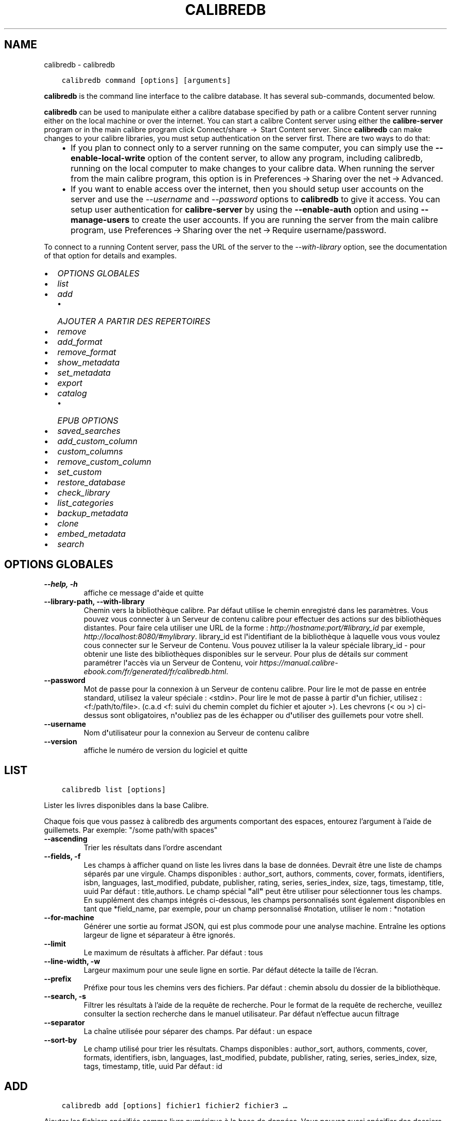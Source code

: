 .\" Man page generated from reStructuredText.
.
.TH "CALIBREDB" "1" "mars 23, 2018" "3.20.0" "calibre"
.SH NAME
calibredb \- calibredb
.
.nr rst2man-indent-level 0
.
.de1 rstReportMargin
\\$1 \\n[an-margin]
level \\n[rst2man-indent-level]
level margin: \\n[rst2man-indent\\n[rst2man-indent-level]]
-
\\n[rst2man-indent0]
\\n[rst2man-indent1]
\\n[rst2man-indent2]
..
.de1 INDENT
.\" .rstReportMargin pre:
. RS \\$1
. nr rst2man-indent\\n[rst2man-indent-level] \\n[an-margin]
. nr rst2man-indent-level +1
.\" .rstReportMargin post:
..
.de UNINDENT
. RE
.\" indent \\n[an-margin]
.\" old: \\n[rst2man-indent\\n[rst2man-indent-level]]
.nr rst2man-indent-level -1
.\" new: \\n[rst2man-indent\\n[rst2man-indent-level]]
.in \\n[rst2man-indent\\n[rst2man-indent-level]]u
..
.INDENT 0.0
.INDENT 3.5
.sp
.nf
.ft C
calibredb command [options] [arguments]
.ft P
.fi
.UNINDENT
.UNINDENT
.sp
\fBcalibredb\fP is the command line interface to the calibre database. It has
several sub\-commands, documented below.
.sp
\fBcalibredb\fP can be used to manipulate either a calibre database
specified by path or a calibre Content server running either on
the local machine or over the internet. You can start a calibre
Content server using either the \fBcalibre\-server\fP
program or in the main calibre program click Connect/share  → 
Start Content server\&. Since \fBcalibredb\fP can make changes to your
calibre libraries, you must setup authentication on the server first. There
are two ways to do that:
.INDENT 0.0
.INDENT 3.5
.INDENT 0.0
.IP \(bu 2
If you plan to connect only to a server running on the same computer,
you can simply use the \fB\-\-enable\-local\-write\fP option of the
content server, to allow any program, including calibredb, running on
the local computer to make changes to your calibre data. When running
the server from the main calibre program, this option is in
Preferences → Sharing over the net → Advanced\&.
.IP \(bu 2
If you want to enable access over the internet, then you should setup
user accounts on the server and use the \fI\%\-\-username\fP and \fI\%\-\-password\fP
options to \fBcalibredb\fP to give it access. You can setup
user authentication for \fBcalibre\-server\fP by using the \fB\-\-enable\-auth\fP
option and using \fB\-\-manage\-users\fP to create the user accounts.
If you are running the server from the main calibre program, use
Preferences → Sharing over the net → Require username/password\&.
.UNINDENT
.UNINDENT
.UNINDENT
.sp
To connect to a running Content server, pass the URL of the server to the
\fI\%\-\-with\-library\fP option, see the documentation of that option for
details and examples.
.INDENT 0.0
.IP \(bu 2
\fI\%OPTIONS GLOBALES\fP
.IP \(bu 2
\fI\%list\fP
.IP \(bu 2
\fI\%add\fP
.INDENT 2.0
.IP \(bu 2
\fI\%AJOUTER A PARTIR DES REPERTOIRES\fP
.UNINDENT
.IP \(bu 2
\fI\%remove\fP
.IP \(bu 2
\fI\%add_format\fP
.IP \(bu 2
\fI\%remove_format\fP
.IP \(bu 2
\fI\%show_metadata\fP
.IP \(bu 2
\fI\%set_metadata\fP
.IP \(bu 2
\fI\%export\fP
.IP \(bu 2
\fI\%catalog\fP
.INDENT 2.0
.IP \(bu 2
\fI\%EPUB OPTIONS\fP
.UNINDENT
.IP \(bu 2
\fI\%saved_searches\fP
.IP \(bu 2
\fI\%add_custom_column\fP
.IP \(bu 2
\fI\%custom_columns\fP
.IP \(bu 2
\fI\%remove_custom_column\fP
.IP \(bu 2
\fI\%set_custom\fP
.IP \(bu 2
\fI\%restore_database\fP
.IP \(bu 2
\fI\%check_library\fP
.IP \(bu 2
\fI\%list_categories\fP
.IP \(bu 2
\fI\%backup_metadata\fP
.IP \(bu 2
\fI\%clone\fP
.IP \(bu 2
\fI\%embed_metadata\fP
.IP \(bu 2
\fI\%search\fP
.UNINDENT
.SH OPTIONS GLOBALES
.INDENT 0.0
.TP
.B \-\-help, \-h
affiche ce message d\fB\(aq\fPaide et quitte
.UNINDENT
.INDENT 0.0
.TP
.B \-\-library\-path, \-\-with\-library
Chemin vers la bibliothèque calibre. Par défaut utilise le chemin enregistré dans les paramètres. Vous pouvez vous connecter à un Serveur de contenu calibre pour effectuer des actions sur des bibliothèques distantes. Pour faire cela utiliser une URL de la forme : \fI\%http://hostname:port/#library_id\fP par exemple, \fI\%http://localhost:8080/#mylibrary\fP\&. library_id est l\fB\(aq\fPidentifiant de la bibliothèque à laquelle vous vous voulez cous connecter sur le Serveur de Contenu. Vous pouvez utiliser la la valeur spéciale library_id \- pour obtenir une liste des bibliothèques disponibles sur le serveur. Pour plus de détails sur comment paramétrer l\fB\(aq\fPaccès via un Serveur de Contenu, voir \fI\%https://manual.calibre\-ebook.com/fr/generated/fr/calibredb.html\fP\&.
.UNINDENT
.INDENT 0.0
.TP
.B \-\-password
Mot de passe pour la connexion à un Serveur de contenu calibre. Pour lire le mot de passe en entrée standard, utilisez la valeur spéciale : <stdin>. Pour lire le mot de passe à partir d\fB\(aq\fPun fichier, utilisez : <f:/path/to/file>. (c.a.d <f: suivi du chemin complet du fichier et ajouter >). Les chevrons (< ou >) ci\-dessus sont obligatoires, n\fB\(aq\fPoubliez pas de les échapper ou d\fB\(aq\fPutiliser des guillemets pour votre shell.
.UNINDENT
.INDENT 0.0
.TP
.B \-\-username
Nom d\fB\(aq\fPutilisateur pour la connexion au Serveur de contenu calibre
.UNINDENT
.INDENT 0.0
.TP
.B \-\-version
affiche le numéro de version du logiciel et quitte
.UNINDENT
.SH LIST
.INDENT 0.0
.INDENT 3.5
.sp
.nf
.ft C
calibredb list [options]
.ft P
.fi
.UNINDENT
.UNINDENT
.sp
Lister les livres disponibles dans la base Calibre.
.sp
Chaque fois que vous passez à calibredb des arguments comportant des espaces,  entourez l’argument à l’aide de guillemets. Par exemple: "/some path/with spaces"
.INDENT 0.0
.TP
.B \-\-ascending
Trier les résultats dans l’ordre ascendant
.UNINDENT
.INDENT 0.0
.TP
.B \-\-fields, \-f
Les champs à afficher quand on liste les livres dans la base de données. Devrait être une liste de champs séparés par une virgule. Champs disponibles : author_sort, authors, comments, cover, formats, identifiers, isbn, languages, last_modified, pubdate, publisher, rating, series, series_index, size, tags, timestamp, title, uuid Par défaut : title,authors. Le champ spécial \fB"\fPall\fB"\fP peut être utiliser pour sélectionner tous les champs. En supplément des champs intégrés ci\-dessous, les champs personnalisés sont également disponibles en tant que *field_name, par exemple, pour un champ personnalisé #notation, utiliser le nom : *notation
.UNINDENT
.INDENT 0.0
.TP
.B \-\-for\-machine
Générer une sortie au format JSON, qui est plus commode pour une analyse machine. Entraîne les options largeur de ligne et séparateur à être ignorés.
.UNINDENT
.INDENT 0.0
.TP
.B \-\-limit
Le maximum de résultats à afficher. Par défaut : tous
.UNINDENT
.INDENT 0.0
.TP
.B \-\-line\-width, \-w
Largeur maximum pour une seule ligne en sortie. Par défaut détecte la taille de l’écran.
.UNINDENT
.INDENT 0.0
.TP
.B \-\-prefix
Préfixe pour tous les chemins vers des fichiers. Par défaut\ : chemin absolu du dossier de la bibliothèque.
.UNINDENT
.INDENT 0.0
.TP
.B \-\-search, \-s
Filtrer les résultats à l’aide de la requête de recherche. Pour le format de la requête de recherche, veuillez consulter la section recherche dans le manuel utilisateur. Par défaut n’effectue aucun filtrage
.UNINDENT
.INDENT 0.0
.TP
.B \-\-separator
La chaîne utilisée pour séparer des champs. Par défaut : un espace
.UNINDENT
.INDENT 0.0
.TP
.B \-\-sort\-by
Le champ utilisé pour trier les résultats. Champs disponibles : author_sort, authors, comments, cover, formats, identifiers, isbn, languages, last_modified, pubdate, publisher, rating, series, series_index, size, tags, timestamp, title, uuid Par défaut : id
.UNINDENT
.SH ADD
.INDENT 0.0
.INDENT 3.5
.sp
.nf
.ft C
calibredb add [options] fichier1 fichier2 fichier3 …
.ft P
.fi
.UNINDENT
.UNINDENT
.sp
Ajouter les fichiers spécifiés comme livre numérique à la base de données. Vous pouvez aussi spécifier des dossiers, voir ci\-dessous les options relatives aux dossiers.
.sp
Chaque fois que vous passez à calibredb des arguments comportant des espaces,  entourez l’argument à l’aide de guillemets. Par exemple: "/some path/with spaces"
.INDENT 0.0
.TP
.B \-\-authors, \-a
Définissez les auteurs du(es) livre(s) ajouté(s)
.UNINDENT
.INDENT 0.0
.TP
.B \-\-cover, \-c
Chemin à utiliser pour la couverture du livre ajouté
.UNINDENT
.INDENT 0.0
.TP
.B \-\-duplicates, \-d
Ajouter les livres dans la base de données même s’ils existent déjà. La comparaison est basée sur les titres des livres numériques.
.UNINDENT
.INDENT 0.0
.TP
.B \-\-empty, \-e
Ajouter un livre vide (un livre sans formats)
.UNINDENT
.INDENT 0.0
.TP
.B \-\-identifier, \-I
Paramètres les identifiants pour ce livre, par ex. \-I asin:XXX \-I isbn:YYY
.UNINDENT
.INDENT 0.0
.TP
.B \-\-isbn, \-i
Définir l\fB\(aq\fPISBN du(es) livre(s) ajouté(s)
.UNINDENT
.INDENT 0.0
.TP
.B \-\-languages, \-l
Une liste de langages séparés par une virgule (mieux d\fB\(aq\fPutiliser les codes de langue IS0639, ainsi certains noms de langues peuvent aussi être reconnus)
.UNINDENT
.INDENT 0.0
.TP
.B \-\-series, \-s
Définir les séries du(es) livre(s) ajouté(s)
.UNINDENT
.INDENT 0.0
.TP
.B \-\-series\-index, \-S
Assigne le numéro de la série de(s) livre(s) ajoutés
.UNINDENT
.INDENT 0.0
.TP
.B \-\-tags, \-T
Définir les étiquettes du(es) livre(s) ajouté(s)
.UNINDENT
.INDENT 0.0
.TP
.B \-\-title, \-t
Définir le titre du(es) livre(s) ajouté(s)
.UNINDENT
.SS AJOUTER A PARTIR DES REPERTOIRES
.sp
Options pour contrôler l\(aqajout de livres à partir de dossiers. Par défaut seuls les fichiers qui ont des extensions de type livre numérique connues sont ajoutés.
.INDENT 0.0
.TP
.B \-\-add
Un modèle de nom de fichier (glob), les fichiers correspondant à ce modèle seront ajoutés lors de la recherche de fichiers dans des dossiers, même s\fB\(aq\fPils ne sont pas d\fB\(aq\fPun type de fichier de livre numérique connu. Peut être spécifié plusieurs fois pour différents modèles.
.UNINDENT
.INDENT 0.0
.TP
.B \-\-ignore
Un modèle de nom de fichier (glob), les fichiers correspondant à ce modèle seront ignorés lors de la recherche de fichiers dans des dossiers. Peut être spécifié plusieurs fois pour différents modèles. Par ex. : *.pdf ignorera tous les fichiers pdf.
.UNINDENT
.INDENT 0.0
.TP
.B \-\-one\-book\-per\-directory, \-1
Suppose que chaque dossier contient un seul livre et que tous les fichiers dans celui\-ci sont des formats différents du même livre.
.UNINDENT
.INDENT 0.0
.TP
.B \-\-recurse, \-r
Traite les dossiers récursivement
.UNINDENT
.SH REMOVE
.INDENT 0.0
.INDENT 3.5
.sp
.nf
.ft C
calibredb supprime les ids
.ft P
.fi
.UNINDENT
.UNINDENT
.sp
Supprime les livres identifiés par leurs ids de la base de données. Les ids devraient être une liste de nombres id séparés par des virgules (vous pouvez obtenir les numéros id en utilisant la commande search).
Par exemple, 23,34,57\-85 (quand un intervalle est précisé, le dernier nombre dans l’intervalle n’est pas inclus).
.sp
Chaque fois que vous passez à calibredb des arguments comportant des espaces,  entourez l’argument à l’aide de guillemets. Par exemple: "/some path/with spaces"
.INDENT 0.0
.TP
.B \-\-permanent
Ne pas utiliser la corbeille
.UNINDENT
.SH ADD_FORMAT
.INDENT 0.0
.INDENT 3.5
.sp
.nf
.ft C
calibredb add_format [options] id ebook_file
.ft P
.fi
.UNINDENT
.UNINDENT
.sp
Ajouter le livre numérique dans ebook_file aux formats disponibles pour le livre logique identifié par l\(aqid. Vous pouvez obtenir l\(aqid à l\(aqaide de la commande search. Si le format existe déjà, il est remplacé, à moins que l\(aqoption ne pas remplacer est spécifiée.
.sp
Chaque fois que vous passez à calibredb des arguments comportant des espaces,  entourez l’argument à l’aide de guillemets. Par exemple: "/some path/with spaces"
.INDENT 0.0
.TP
.B \-\-dont\-replace
Ne pas remplacer le format s\fB\(aq\fPil existe déjà
.UNINDENT
.SH REMOVE_FORMAT
.INDENT 0.0
.INDENT 3.5
.sp
.nf
.ft C
calibredb remove_format [options] id fmt
.ft P
.fi
.UNINDENT
.UNINDENT
.sp
Supprime le format fmt du livre logique identifié par l\(aqid. Vous pouvez obtenir l’identifiant à l’aide de la commande search. fmt devrait être une extension de fichier comme LRF, TXT ou EPUB. Si le fichier logique n’a pas de format fmt disponible, aucune action n’est effectuée.
.sp
Chaque fois que vous passez à calibredb des arguments comportant des espaces,  entourez l’argument à l’aide de guillemets. Par exemple: "/some path/with spaces"
.SH SHOW_METADATA
.INDENT 0.0
.INDENT 3.5
.sp
.nf
.ft C
calibredb show_metadata [options] id
.ft P
.fi
.UNINDENT
.UNINDENT
.sp
Afficher les métadonnées stockées dans la base de données calibre pour le livre identifié par l\(aqid.
id est un identifiant obtenu à l’aide de la commande search.
.sp
Chaque fois que vous passez à calibredb des arguments comportant des espaces,  entourez l’argument à l’aide de guillemets. Par exemple: "/some path/with spaces"
.INDENT 0.0
.TP
.B \-\-as\-opf
Imprimer les métadonnées dans un formulaire OPF (XML)
.UNINDENT
.SH SET_METADATA
.INDENT 0.0
.INDENT 3.5
.sp
.nf
.ft C
calibredb set_metadata [options] id [/path/to/metadata.opf]
.ft P
.fi
.UNINDENT
.UNINDENT
.sp
Place les métadonnées stockées dans la base de données de calibre pour le livre identifié par l\(aqid
à partir du fichier OPF metadata.opf. id est un numéro d\(aqidentification issu de la commande search. Vous
pouvez obtenir un aperçu rapide du format OPF à
l\(aqaide du commutateur \-\-as\-opf de la
commande show_metadata. Vous pouvez également placer les métadonnées de champs individuels avec
l\(aqoption \-\-field. Si vous utilisez l\(aqoption \-\-field, il n\(aqest pas nécessaire de spécifier
un fichier OPF.
.sp
Chaque fois que vous passez à calibredb des arguments comportant des espaces,  entourez l’argument à l’aide de guillemets. Par exemple: "/some path/with spaces"
.INDENT 0.0
.TP
.B \-\-field, \-f
Le champ à définir. Le format est nom_champ:valeur, par exemple: \fI\%\-\-field\fP tags:tag1,tag2. Utilisez \fI\%\-\-list\-fields\fP pour récupérer une liste de tous les noms de champs. Vous pouvez spécifier cette option plusieurs fois pour définir plusieurs champs. Note: pour le champs \fB"\fPlanguages\fB"\fP (langues), vous devez utiliser les codes de langues ISO639 (par exemple, en pour Anglais, fr pour Français, et ainsi de suite). Pour les identifiants (identifiers), la syntaxe est \fI\%\-\-field\fP identifiers:isbn:XXXX,doi:YYYYY. Pour les champs booléens (oui/non), utilisez \fB"\fPtrue\fB"\fP (vrai) ou \fB"\fPfalse\fB"\fP (faux) ou \fB"\fPyes\fB"\fP (oui) et \fB"\fPno\fB"\fP (non).
.UNINDENT
.INDENT 0.0
.TP
.B \-\-list\-fields, \-l
Lister les champs de métadonnées pouvant être utilisés avec l\fB\(aq\fPoption \fI\%\-\-field\fP
.UNINDENT
.SH EXPORT
.INDENT 0.0
.INDENT 3.5
.sp
.nf
.ft C
calibredb export [options] ids
.ft P
.fi
.UNINDENT
.UNINDENT
.sp
Exporter les livres spécifiés par ids (une liste séparée par des virgules) vers le système de fichiers.
L’opération d\(aq\fBexport\fP enregistre tous les formats du livre, la couverture et les métadonnées (dans
un fichier opf). Vous pouvez obtenir les numéros id à partir de la commande search.
.sp
Chaque fois que vous passez à calibredb des arguments comportant des espaces,  entourez l’argument à l’aide de guillemets. Par exemple: "/some path/with spaces"
.INDENT 0.0
.TP
.B \-\-all
Exporter tous les livres dans la base, en ignorant la liste des ids.
.UNINDENT
.INDENT 0.0
.TP
.B \-\-dont\-asciiize
Normalement, calibre convertira tous les caractères non anglais vers des équivalents anglais pour les noms de fichiers. AVERTISSEMENT : Si vous désactivez ceci, vous pourrez obtenir des erreurs lors de l’enregistrement, cela dépendra si le système de fichiers sur lequel vous sauvegardez prend en charge l’Unicode. Spécifier cette bascule désactivera ce comportement.
.UNINDENT
.INDENT 0.0
.TP
.B \-\-dont\-save\-cover
Normalement, calibre enregistrera la couverture dans un fichier séparé avec les fichiers du livre numérique. Spécifier cette bascule désactivera ce comportement.
.UNINDENT
.INDENT 0.0
.TP
.B \-\-dont\-update\-metadata
En temps normal calibre mettra à jour les métadonnées des fichiers sauvegardés à partir du contenu de la bibliothèque calibre. L’enregistrement prendra davantage de temps. Spécifier cette bascule désactivera ce comportement.
.UNINDENT
.INDENT 0.0
.TP
.B \-\-dont\-write\-opf
Normalement, calibre écrira les métadonnées dans un fichier OPF séparé avec les fichiers de livre numérique actuels. Spécifier cette bascule désactivera ce comportement.
.UNINDENT
.INDENT 0.0
.TP
.B \-\-formats
Liste séparée par des virgules de formats à enregistrer pour chaque livre. Par défaut tous les formats disponibles sont sauvegardés.
.UNINDENT
.INDENT 0.0
.TP
.B \-\-progress
Signaler l\fB\(aq\fPavancement
.UNINDENT
.INDENT 0.0
.TP
.B \-\-replace\-whitespace
Remplacer les espaces par des underscores.
.UNINDENT
.INDENT 0.0
.TP
.B \-\-single\-dir
Exporter tous les livres vers un dossier unique
.UNINDENT
.INDENT 0.0
.TP
.B \-\-template
Modèle pour contrôler le nom des fichier et la structure des dossiers d’enregistrement des fichiers. Par défaut : \fB"\fP{author_sort}/{title}/{title} \- {authors}\fB"\fP qui va sauvegarder les livres dans un sous\-dossier par auteur avec des noms de fichiers contenant le titre et l’auteur. Les variables disponibles sont  : {author_sort, authors, id, isbn, languages, last_modified, pubdate, publisher, rating, series, series_index, tags, timestamp, title}
.UNINDENT
.INDENT 0.0
.TP
.B \-\-timefmt
Le format suivant lequel afficher les dates. %d \- jour, %b \- mois, %m \- numéro de mois, %Y \- année. Par défaut : %b, %Y
.UNINDENT
.INDENT 0.0
.TP
.B \-\-to\-dir
Exporter les livres vers le dossier spécifié. Par défaut : .
.UNINDENT
.INDENT 0.0
.TP
.B \-\-to\-lowercase
Convertir les chemins en minuscule.
.UNINDENT
.SH CATALOG
.INDENT 0.0
.INDENT 3.5
.sp
.nf
.ft C
calibredb catalog /path/to/destination.(csv|epub|mobi|xml...) [options]
.ft P
.fi
.UNINDENT
.UNINDENT
.sp
Exporter un catalogue dans un format spécifié par path/to/destination extension.
Les options contrôlent comment comment les entées sont affichées dans la sorie du catalogue généré.
Noter que différents formats de catalogue supportent différents ensembles d\(aqoptions.
.sp
Chaque fois que vous passez à calibredb des arguments comportant des espaces,  entourez l’argument à l’aide de guillemets. Par exemple: "/some path/with spaces"
.INDENT 0.0
.TP
.B \-\-ids, \-i
Liste séparée par des virgules d’identifiants de base de données à cataloguer. Si déclaré, \fI\%\-\-search\fP est ignoré. Par défaut : all
.UNINDENT
.INDENT 0.0
.TP
.B \-\-search, \-s
Filtrer les résultats par la requête de recherche. Pour le format de la requête de recherche, veuillez consulter la section recherche dans le Manuel Utilisateur. Par défaut: Pas de filtre
.UNINDENT
.INDENT 0.0
.TP
.B \-\-verbose, \-v
Affiche des informations détaillées. Utile pour le débogage
.UNINDENT
.SS EPUB OPTIONS
.INDENT 0.0
.TP
.B \-\-catalog\-title
Titre du catalogue généré utilisé comme titre dans les métadonnées. Par défaut\ : \fB\(aq\fPMy Books\fB\(aq\fP S’applique aux formats de sortie\ : AZW3, EPUB, MOBI
.UNINDENT
.INDENT 0.0
.TP
.B \-\-cross\-reference\-authors
Crée des références croisées dans la section Auteurs pour les livres avec des auteurs multiples. Par défaut: \fB\(aq\fPFalse\fB\(aq\fP S\fB\(aq\fPapplique aux formats de sortie: AZW3, EPUB et MOBI
.UNINDENT
.INDENT 0.0
.TP
.B \-\-debug\-pipeline
Enregistre la sortie à différentes étapes du processus de conversion vers le dossier spécifié. Utile si vous n\fB\(aq\fPêtes pas sûr de l\fB\(aq\fPétape de la conversion à laquelle se produit le bogue. Par défaut\ : \fB\(aq\fPNone\fB\(aq\fP S’applique aux formats de sortie\ : AZW3, EPUB, MOBI
.UNINDENT
.INDENT 0.0
.TP
.B \-\-exclude\-genre
Expression régulière décrivant les étiquettes à exclure comme genres. Par défaut : \fB\(aq\fP[.+]|^+$\fB\(aq\fP exclut les étiquettes entre crochets, par ex. \fB\(aq\fP[Project Gutenberg]\fB\(aq\fP, et \fB\(aq\fP+\fB\(aq\fP, l\fB\(aq\fPétiquette par défaut pour les livres lus. S’applique aux formats de sortie\ : AZW3, EPUB, MOBI
.UNINDENT
.INDENT 0.0
.TP
.B \-\-exclusion\-rules
Indique les règles à appliquer pour exclure des livres du catalogue généré. Le modèle pour une règle d\fB\(aq\fPexclusion est (\fB\(aq\fP<nom de la règle>\fB\(aq\fP,\fB\(aq\fPÉtiquettes\fB\(aq\fP,\fB\(aq\fP<liste d\fB\(aq\fPétiquettes séparées par des virgules>\fB\(aq\fP) or (\fB\(aq\fP<nom de la règle>\fB\(aq\fP,\fB\(aq\fP<nom de colonne>\fB\(aq\fP,\fB\(aq\fP<valeur>\fB\(aq\fP). Par exemple: ((\fB\(aq\fPLivres archivés\fB\(aq\fP,\fB\(aq\fP#statut\fB\(aq\fP,\fB\(aq\fPArchivé\fB\(aq\fP),) exclura les livres qui ont la valeur \fB\(aq\fPArchivé\fB\(aq\fP dans la colonne \fB\(aq\fPstatut\fB\(aq\fP\&. Quand plusieurs règles sont définies, toutes les règles seront appliquées. Par défaut:  \fB"\fP((\fB\(aq\fPCatalogs\fB\(aq\fP,\fB\(aq\fPTags\fB\(aq\fP,\fB\(aq\fPCatalog\fB\(aq\fP),)\fB"\fP S\fB\(aq\fPapplique aux formats de sortie AZW3, EPUB, MOBI
.UNINDENT
.INDENT 0.0
.TP
.B \-\-generate\-authors
Inclut la section \fB\(aq\fPAuteurs\fB\(aq\fP dans le catalogue. Par défaut\ : \fB\(aq\fPFalse\fB\(aq\fP S’applique aux formats de sortie\ : AZW3,  EPUB, MOBI
.UNINDENT
.INDENT 0.0
.TP
.B \-\-generate\-descriptions
Inclut la section \fB\(aq\fPDescriptions\fB\(aq\fP dans le catalogue. Par défaut\ : \fB\(aq\fPFalse\fB\(aq\fP S’applique aux formats de sortie\ : AZW3,  EPUB, MOBI
.UNINDENT
.INDENT 0.0
.TP
.B \-\-generate\-genres
Inclut la section \fB\(aq\fPGenres\fB\(aq\fP dans le catalogue. Par défaut\ : \fB\(aq\fPFalse\fB\(aq\fP S’applique aux formats de sortie\ : AZW3,  EPUB, MOBI
.UNINDENT
.INDENT 0.0
.TP
.B \-\-generate\-recently\-added
Inclut la section \fB\(aq\fPAjoutés récemment\fB\(aq\fP dans le catalogue. Par défaut\ : \fB\(aq\fPFalse\fB\(aq\fP S’applique aux formats de sortie\ : AZW3,  EPUB, MOBI
.UNINDENT
.INDENT 0.0
.TP
.B \-\-generate\-series
Inclut la section \fB\(aq\fPSeries\fB\(aq\fP dans le catalogue. Par défaut\ : \fB\(aq\fPFalse\fB\(aq\fP S’applique aux formats de sortie\ : AZW3,  EPUB, MOBI
.UNINDENT
.INDENT 0.0
.TP
.B \-\-generate\-titles
Inclut la section \fB\(aq\fPTitres\fB\(aq\fP dans le catalogue. Par défaut\ : \fB\(aq\fPFalse\fB\(aq\fP S’applique aux formats de sortie\ : AZW3,  EPUB, MOBI
.UNINDENT
.INDENT 0.0
.TP
.B \-\-genre\-source\-field
Champ source pour la section \fB\(aq\fPGenres\fB\(aq\fP\&. Par défaut\ : \fB\(aq\fPÉtiquettes\fB\(aq\fP S’applique aux formats de sortie\ : AZW3, EPUB, MOBI
.UNINDENT
.INDENT 0.0
.TP
.B \-\-header\-note\-source\-field
Champ personnalisé contenant une note de texte à insérer dans l\fB\(aq\fPen\-tête de Description. Par défaut\ : \fB\(aq\fP\fB\(aq\fP S’applique aux formats de sortie\ : AZW3,  EPUB, MOBI
.UNINDENT
.INDENT 0.0
.TP
.B \-\-merge\-comments\-rule
#<custom field>\ : spécifier [before|after]:[True|False]\ :  <custom field> Champ personnalisé contenant des notes à fusionner avec les Commentaires  [before|after] Placement des notes par rapport au Commentaires  [True|False] \- Une ligne horizontale est insérée entre les notes et les Commentaires Par défaut\ : \fB\(aq\fP::\fB\(aq\fP S’applique aux formats de sortie\ : AZW3,  EPUB, MOBI
.UNINDENT
.INDENT 0.0
.TP
.B \-\-output\-profile
Spécifie le profil de sortie. Dans certains cas, un profil de sortie est requis pour optimiser le rendu en fonction du périphérique. Par exemple, \fB\(aq\fPkindle\fB\(aq\fP ou \fB\(aq\fPkindle_dx\fB\(aq\fP créent une table des matières structurée avec des sections et des articles. Par défaut: \fB\(aq\fPNone\fB\(aq\fP S\fB\(aq\fPapplique aux formats de sortie: AZW3, EPUB, MOBI
.UNINDENT
.INDENT 0.0
.TP
.B \-\-prefix\-rules
Indique les règles utilisées pour inclure des préfixes qui indiquent qu\fB\(aq\fPun livre est lu, qu\fB\(aq\fPil est sur votre liste d\fB\(aq\fPenvies et d\fB\(aq\fPautres indications personnalisées. Le modèle pour une règle de préfixe est: (\fB\(aq\fP<rule name>\fB\(aq\fP,\fB\(aq\fP<source field>\fB\(aq\fP,\fB\(aq\fP<pattern>\fB\(aq\fP,\fB\(aq\fP<prefix>\fB\(aq\fP). Quand plusieurs règles sont définies, toutes les règles s\fB\(aq\fPappliquent. Par défaut:  \fB"\fP((\fB\(aq\fPRead books\fB\(aq\fP,\fB\(aq\fPtags\fB\(aq\fP,\fB\(aq\fP+\fB\(aq\fP,\fB\(aq\fP✓\fB\(aq\fP),(\fB\(aq\fPWishlist item\fB\(aq\fP,\fB\(aq\fPtags\fB\(aq\fP,\fB\(aq\fPWishlist\fB\(aq\fP,\fB\(aq\fP×\fB\(aq\fP))\fB"\fP S\fB\(aq\fPapplique aux formats de sortie AZW3, EPUB, MOBI
.UNINDENT
.INDENT 0.0
.TP
.B \-\-preset
Employe un préréglage appelé créé avec le constructeur de Catalogue GUI. Un préréglage spécifie tous les paramètres pour construire un catalogue. Par défaut: \fB\(aq\fPNone\fB\(aq\fP S\fB\(aq\fPapplique aux formats de sortie AZW3, EPUB, MOBI
.UNINDENT
.INDENT 0.0
.TP
.B \-\-thumb\-width
Indice de taille (en pouces) pour les couvertures de livres dans le catalogue. Gamme\ : 1.0 \- 2.0 Par défaut\ : \fB\(aq\fP1.0\fB\(aq\fP S’applique aux formats de sortie\ : AZW3, EPUB, MOBI
.UNINDENT
.INDENT 0.0
.TP
.B \-\-use\-existing\-cover
Remplace la couverture existante lorsque le catalogue est généré. Par défaut\ : \fB\(aq\fPFalse\fB\(aq\fP S’applique aux formats de sortie\ : AZW3, EPUB, MOBI
.UNINDENT
.SH SAVED_SEARCHES
.INDENT 0.0
.INDENT 3.5
.sp
.nf
.ft C
calibredb saved_searches [options] (list|add|remove)
.ft P
.fi
.UNINDENT
.UNINDENT
.sp
Gère les recherches sauvegardées stockées dans la base de données.
Si vous essayez d’ajouter une requête avec un nom préexistant, elle sera
remplacée.
.sp
Syntaxe pour l\(aqajout :
.sp
calibredb \fBsaved_searches\fP add search_name search_expression
.sp
Syntaxe pour la suppression :
.sp
calibredb \fBsaved_searches\fP remove search_name
.sp
Chaque fois que vous passez à calibredb des arguments comportant des espaces,  entourez l’argument à l’aide de guillemets. Par exemple: "/some path/with spaces"
.SH ADD_CUSTOM_COLUMN
.INDENT 0.0
.INDENT 3.5
.sp
.nf
.ft C
calibredb add_custom_column [options] label name datatype
.ft P
.fi
.UNINDENT
.UNINDENT
.sp
Créer une colonne personnalisée. label correspond au nom de la colonne pour le programme.
Ne doit pas contenir d’espace ou de deux\-points. name est le nom de la colonne pour l’utilisateur.
datatype est à choisir parmi\ : bool, comments, composite, datetime, enumeration, float, int, rating, series, text
.sp
Chaque fois que vous passez à calibredb des arguments comportant des espaces,  entourez l’argument à l’aide de guillemets. Par exemple: "/some path/with spaces"
.INDENT 0.0
.TP
.B \-\-display
Un dictionnaire des options pour personnaliser la manière dont les données dans cette colonne seront interprétées. C\fB\(aq\fPest une chaîne JSON. Pour des colonnes d\fB\(aq\fPénumération, employez \fI\%\-\-display\fP\fB"\fP{\e \fB"\fPenum_values\e \fB"\fP:[\e \fB"\fPval1\e \fB"\fP, \e \fB"\fPval2\e \fB"\fP]}\fB"\fP Il y a beaucoup d\fB\(aq\fPoptions qui peuvent entrer dans la variable d\fB\(aq\fPaffichage.Les options par type de colonne sont : composite : composite_template, composite_sort, make_category, contains_html, use_decorations datetime : date_format enumeration : enum_values, enum_colors, use_decorations int, float : number_format text : is_names, use_decorations  La meilleure manière de trouver des combinaisons légitimes est de créer dans le GUI une colonne personnalisée du type approprié et d\fB\(aq\fPensuite de regarder dans la sauvegarde de l\fB\(aq\fPOPF d\fB\(aq\fPun livre (assurez\-vous qu\fB\(aq\fPun nouvel OPF a été créé depuis que la colonne a été ajoutée). Vous verrez le JSON pour l\fB\(aq\fP « affichage » pour la nouvelle colonne dans l\fB\(aq\fPOPF.
.UNINDENT
.INDENT 0.0
.TP
.B \-\-is\-multiple
Cette colonne stocke les étiquettes comme des données (par exemple des valeurs multiples séparées par des virgules). Appliqué seulement si le type de donnée est du texte.
.UNINDENT
.SH CUSTOM_COLUMNS
.INDENT 0.0
.INDENT 3.5
.sp
.nf
.ft C
calibredb custom_columns [options]
.ft P
.fi
.UNINDENT
.UNINDENT
.sp
Liste des colonnes personnalisées disponibles. Affiche les entêtes de colonne et les ids.
.sp
Chaque fois que vous passez à calibredb des arguments comportant des espaces,  entourez l’argument à l’aide de guillemets. Par exemple: "/some path/with spaces"
.INDENT 0.0
.TP
.B \-\-details, \-d
Afficher les détails pour chaque colonne.
.UNINDENT
.SH REMOVE_CUSTOM_COLUMN
.INDENT 0.0
.INDENT 3.5
.sp
.nf
.ft C
calibredb remove_custom_column [options] label


Enlever la colonne personnalisée identifiée par le libellé. Vous pouvez afficher
les colonnes disponibles avec la commande custom_columns.
.ft P
.fi
.UNINDENT
.UNINDENT
.sp
Chaque fois que vous passez à calibredb des arguments comportant des espaces,  entourez l’argument à l’aide de guillemets. Par exemple: "/some path/with spaces"
.INDENT 0.0
.TP
.B \-\-force, \-f
Ne pas demander de confirmation
.UNINDENT
.SH SET_CUSTOM
.INDENT 0.0
.INDENT 3.5
.sp
.nf
.ft C
calibredb set_custom [options] valeur de l’id de la colonne
.ft P
.fi
.UNINDENT
.UNINDENT
.sp
Définir la valeur d’une colonne personnalisée pour le livre identifié par l’id.
Vous pouvez obtenir une liste d’ids en utilisant la commande search.
Vous pouvez obtenir une liste des noms de colonnes personnalisés en utilisant la commande
custom_columns.
.sp
Chaque fois que vous passez à calibredb des arguments comportant des espaces,  entourez l’argument à l’aide de guillemets. Par exemple: "/some path/with spaces"
.INDENT 0.0
.TP
.B \-\-append, \-a
Si la colonne stocke des valeurs multiples, ajouter les valeurs spécifiées à celles existantes, au lieu de les remplacer.
.UNINDENT
.SH RESTORE_DATABASE
.INDENT 0.0
.INDENT 3.5
.sp
.nf
.ft C
calibredb restore_database [options]
.ft P
.fi
.UNINDENT
.UNINDENT
.sp
Restaure la base de données à partir des métadonnées stockées
dans les fichiers OPF présents dans chaque dossier de la bibliothèque calibre.
Ceci est utile si votre fichier metadata.db a été corrompu.
.sp
ATTENTION : cette commande régénère complètement votre base de données.
Vous perdrez toutes les recherches sauvegardées, les catégories utilisateur,
les tableaux de connexions, les réglages de conversion par livre et les recettes personnalisées.
Les métadonnées restaurées seront aussi précises que ce qui sera trouvé dans les fichiers OPF.
.sp
Chaque fois que vous passez à calibredb des arguments comportant des espaces,  entourez l’argument à l’aide de guillemets. Par exemple: "/some path/with spaces"
.INDENT 0.0
.TP
.B \-\-really\-do\-it, \-r
Effectuer réellement la récupération. La commande ne sera pas exécutée si cette option n’est pas spécifiée.
.UNINDENT
.SH CHECK_LIBRARY
.INDENT 0.0
.INDENT 3.5
.sp
.nf
.ft C
calibredb check_library [options]
.ft P
.fi
.UNINDENT
.UNINDENT
.sp
Réalise des vérifications sur le système de fichiers représentant une bibliothèque. Les rapports sont invalid_titles, extra_titles, invalid_authors, extra_authors, missing_formats, extra_formats, extra_files, missing_covers, extra_covers, failed_folders
.sp
Chaque fois que vous passez à calibredb des arguments comportant des espaces,  entourez l’argument à l’aide de guillemets. Par exemple: "/some path/with spaces"
.INDENT 0.0
.TP
.B \-\-csv, \-c
Sortie en CSV
.UNINDENT
.INDENT 0.0
.TP
.B \-\-ignore_extensions, \-e
Liste d’extensions à ignorer séparées par des virgules. Par défaut: toutes
.UNINDENT
.INDENT 0.0
.TP
.B \-\-ignore_names, \-n
Liste de noms à ignorer séparés par des virgules. Par défaut : tous
.UNINDENT
.INDENT 0.0
.TP
.B \-\-report, \-r
Liste de rapports séparés par des virgules. Par défaut : tous
.UNINDENT
.SH LIST_CATEGORIES
.INDENT 0.0
.INDENT 3.5
.sp
.nf
.ft C
calibredb list_categories [options]
.ft P
.fi
.UNINDENT
.UNINDENT
.sp
Produit un rapport sur les informations des catégories dans la base de données.
Les informations sont les équivalents de ce qui est affiché dans le panneau des étiquettes.
.sp
Chaque fois que vous passez à calibredb des arguments comportant des espaces,  entourez l’argument à l’aide de guillemets. Par exemple: "/some path/with spaces"
.INDENT 0.0
.TP
.B \-\-categories, \-r
Liste de catégories de noms de recherche séparées par des virgules. Par défaut : tous
.UNINDENT
.INDENT 0.0
.TP
.B \-\-csv, \-c
Sortie en CSV
.UNINDENT
.INDENT 0.0
.TP
.B \-\-dialect
Le type de fichier CSV à produire. Choix : excel, excel\-tab
.UNINDENT
.INDENT 0.0
.TP
.B \-\-item_count, \-i
Sort seulement le nombre d’articles dans une catégorie au lieu du nombre d’occurrences par article à l’intérieur de la catégorie
.UNINDENT
.INDENT 0.0
.TP
.B \-\-width, \-w
Largeur maximum pour une seule ligne en sortie. Par défaut détecte la taille de l’écran.
.UNINDENT
.SH BACKUP_METADATA
.INDENT 0.0
.INDENT 3.5
.sp
.nf
.ft C
calibredb backup_metadata [options]
.ft P
.fi
.UNINDENT
.UNINDENT
.sp
Sauvegarde les métadonnées stockées dans la base de données dans les fichiers OPF
individuels dans chaque dossier de livres. Ceci se fait normalement automatiquement,
mais vous pouvez lancer cette commande pour forcer la régénération des fichiers OPF,
avec l\(aqoption \-\-all.
.sp
Notez qu\(aqil y a normalement aucun besoin de faire ceci, car les fichiers OPF sont mis à jour
automatiquement, chaque fois que les métadonnées sont changées.
.sp
Chaque fois que vous passez à calibredb des arguments comportant des espaces,  entourez l’argument à l’aide de guillemets. Par exemple: "/some path/with spaces"
.INDENT 0.0
.TP
.B \-\-all
Normalement, cette commande opère seulement sur les livres qui ont des fichiers OPF périmés. Cette option la fait opérer sur tous les livres.
.UNINDENT
.SH CLONE
.INDENT 0.0
.INDENT 3.5
.sp
.nf
.ft C
calibredb clone path/to/new/library
.ft P
.fi
.UNINDENT
.UNINDENT
.sp
Crée un \fBclone\fP de la bibliothèque active. Vous obtiendrez une bibliothèque vide qui a exactement
les même colonnes personnalisées, bibliothèques virtuelles et autres paramétrages de la bibliothèque active.
.sp
Cette bibliothèque clonée ne contiendra aucun livre. Si vous voulez avoir une copie complète,
contenu inclus, le plus simple est de copier manuellement le dossier contenant cette bibliothèque.
.sp
Chaque fois que vous passez à calibredb des arguments comportant des espaces,  entourez l’argument à l’aide de guillemets. Par exemple: "/some path/with spaces"
.SH EMBED_METADATA
.INDENT 0.0
.INDENT 3.5
.sp
.nf
.ft C
calibredb embed_metadata [options] book_id
.ft P
.fi
.UNINDENT
.UNINDENT
.sp
Met à jour les métadonnées dans les fichiers de livre stockées dans la bibliothèque calibre depuis
les métadonnées de la base de données calibre.  Normalement, les métadonnées sont mises à jour uniquement quand
des fichiers sont exportés depuis calibre, cette commande est utile si vous voulez que les fichiers
soient mis à jour sur place. Notez que les différents formats de fichiers supportent différentes quantités
de métadonnées. Vous pouvez utiliser la valeur spéciale \(aqall\(aq de book_id pour mettre à jour les métadonnées
dans tous les livres. Vous pouvez aussi spécifier beaucoup d\(aqids de livres séparés par des espaces et des ensembles d\(aqids séparés par des traits d\(aqunion : calibredb \fBembed_metadata\fP 1 2 10\-15 23
.sp
Chaque fois que vous passez à calibredb des arguments comportant des espaces,  entourez l’argument à l’aide de guillemets. Par exemple: "/some path/with spaces"
.INDENT 0.0
.TP
.B \-\-only\-formats, \-f
Met uniquement à jour les métadonnées dans les fichiers au format spécifié. Spécifier le plusieurs fois pour de multiples formats. Par défaut, tous les formats sont mis à jour.
.UNINDENT
.SH SEARCH
.INDENT 0.0
.INDENT 3.5
.sp
.nf
.ft C
calibredb search [options] expression de recherche
.ft P
.fi
.UNINDENT
.UNINDENT
.sp
Recherche dans la bibliothèque après le terme spécifié dans la recherche, renvoie une liste séparée par une virgule
de livres dont les ids correspondent à l\(aqexpression de recherche. Le format de sortie est utilisé
pour alimenter d\(aqautres commandes qui acceptent une liste d\(aqids comme entrée.
.sp
L\(aqexpression de recherche peut être n\(aqimporte quoi à partir du puissant langage de requête de recherche de calibre,
par exemple : author:asimov title:robot
.sp
Chaque fois que vous passez à calibredb des arguments comportant des espaces,  entourez l’argument à l’aide de guillemets. Par exemple: "/some path/with spaces"
.INDENT 0.0
.TP
.B \-\-limit, \-l
Le nombre maximum de résultats à renvoyer. Par défaut tous les résultats
.UNINDENT
.SH AUTHOR
Kovid Goyal
.SH COPYRIGHT
Kovid Goyal
.\" Generated by docutils manpage writer.
.
